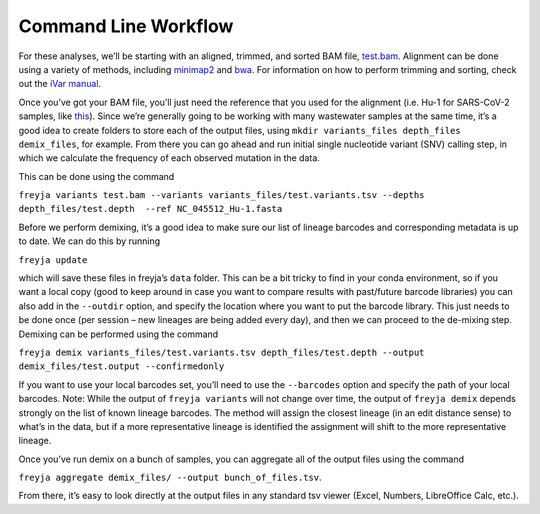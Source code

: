 .. _command-line-workflow:
Command Line Workflow
-------------------------------------------------------------------------------

For these analyses, we’ll be starting with an aligned, trimmed, and
sorted BAM file,
`test.bam <https://github.com/andersen-lab/Freyja/raw/main/freyja/data/test.bam>`__.
Alignment can be done using a variety of methods, including
`minimap2 <https://github.com/lh3/minimap2>`__ and
`bwa <https://github.com/lh3/bwa>`__. For information on how to perform
trimming and sorting, check out the `iVar
manual <https://andersen-lab.github.io/ivar/html/index.html>`__.

Once you’ve got your BAM file, you’ll just need the reference that you
used for the alignment (i.e. Hu-1 for SARS-CoV-2 samples, like
`this <data/NC_045512_Hu-1.fasta>`__). Since we’re generally going to be
working with many wastewater samples at the same time, it’s a good idea
to create folders to store each of the output files, using
``mkdir variants_files depth_files demix_files``, for example. From
there you can go ahead and run initial single nucleotide variant (SNV)
calling step, in which we calculate the frequency of each observed
mutation in the data.

This can be done using the command

``freyja variants test.bam --variants variants_files/test.variants.tsv --depths depth_files/test.depth  --ref NC_045512_Hu-1.fasta``

Before we perform demixing, it’s a good idea to make sure our list of
lineage barcodes and corresponding metadata is up to date. We can do
this by running

``freyja update``

which will save these files in freyja’s ``data`` folder. This can be a
bit tricky to find in your conda environment, so if you want a local
copy (good to keep around in case you want to compare results with
past/future barcode libraries) you can also add in the ``--outdir``
option, and specify the location where you want to put the barcode
library. This just needs to be done once (per session – new lineages are
being added every day), and then we can proceed to the de-mixing step.
Demixing can be performed using the command

``freyja demix variants_files/test.variants.tsv depth_files/test.depth --output demix_files/test.output --confirmedonly``

If you want to use your local barcodes set, you’ll need to use the
``--barcodes`` option and specify the path of your local barcodes. Note:
While the output of ``freyja variants`` will not change over time, the
output of ``freyja demix`` depends strongly on the list of known lineage
barcodes. The method will assign the closest lineage (in an edit
distance sense) to what’s in the data, but if a more representative
lineage is identified the assignment will shift to the more
representative lineage.

Once you’ve run demix on a bunch of samples, you can aggregate all of
the output files using the command

``freyja aggregate demix_files/ --output bunch_of_files.tsv``.

From there, it’s easy to look directly at the output files in any
standard tsv viewer (Excel, Numbers, LibreOffice Calc, etc.).
